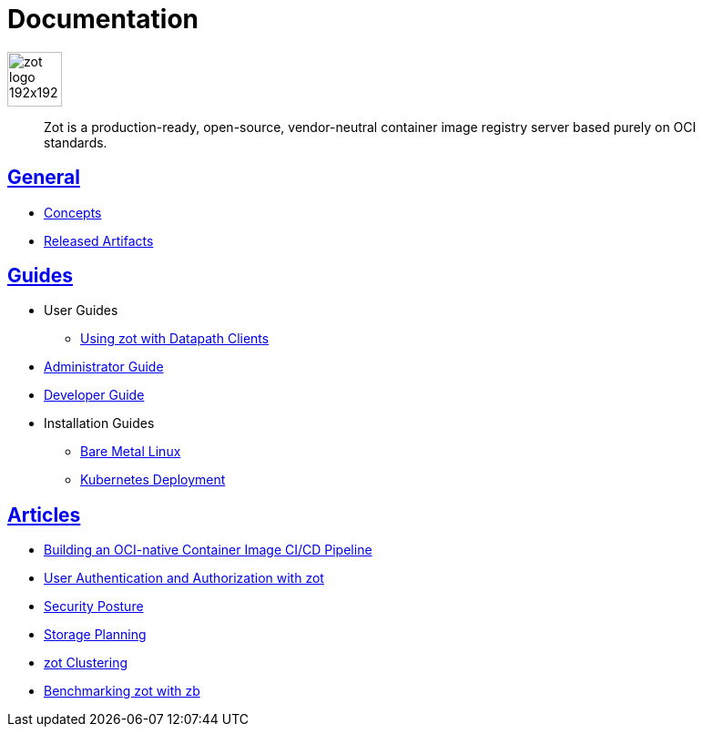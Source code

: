 = Documentation
:doctype: book
:icons: font
// :toc: no
//:toclevels: 0
//:imagesdir:
:title-logo-image: zot-logo-192x192.png
:sectlinks:
:zotUpperName: Zot
:zotLowerName: zot

:main_toc:

image::zot-logo-192x192.png[width=60]

> Zot is a production-ready, open-source, vendor-neutral container image registry
server based purely on OCI standards.

== General

* xref:general:zot-concepts.adoc[Concepts]

* xref:general:artifacts.adoc[Released Artifacts]

== Guides

* User Guides

** xref:user-guides:user-guide-datapath.adoc[Using zot with Datapath Clients]

* xref:admin-guide:admin-guide.adoc[Administrator Guide]

* xref:developer-guide:developer-guide.adoc[Developer Guide]

* Installation Guides

** xref:install-guides:install-guide-linux.adoc[Bare Metal Linux]

** xref:install-guides:install-guide-k8s.adoc[Kubernetes Deployment]


== Articles

* xref:kb:building-ci-cd-pipeline.adoc[Building an OCI-native Container Image CI/CD Pipeline]

* xref:kb:authn-authz.adoc[User Authentication and Authorization with zot]

* xref:kb:security-posture.adoc[Security Posture]

* xref:kb:storage.adoc[Storage Planning]

* xref:kb:clustering.adoc[zot Clustering]

* xref:kb:benchmarking-with-zb.adoc[Benchmarking zot with zb]
